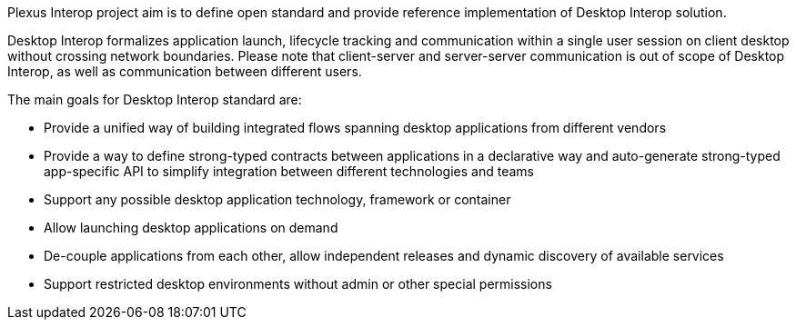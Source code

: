 :imagesdir: ./images

Plexus Interop project aim is to define open standard and provide reference implementation of Desktop Interop solution.

Desktop Interop formalizes application launch, lifecycle tracking and communication within a single user session
on client desktop without crossing  network boundaries. Please note that client-server and server-server communication
is out of scope of Desktop Interop, as well as communication between different users.

The main goals for Desktop Interop standard are:

- Provide a unified way of building integrated flows spanning desktop applications from different vendors
- Provide a way to define strong-typed contracts between applications in a declarative way and auto-generate
strong-typed app-specific API to simplify integration between different technologies and teams
- Support any possible desktop application technology, framework or container
- Allow launching desktop applications on demand
- De-couple applications from each other, allow independent releases and dynamic discovery of available services
- Support restricted desktop environments without admin or other special permissions

